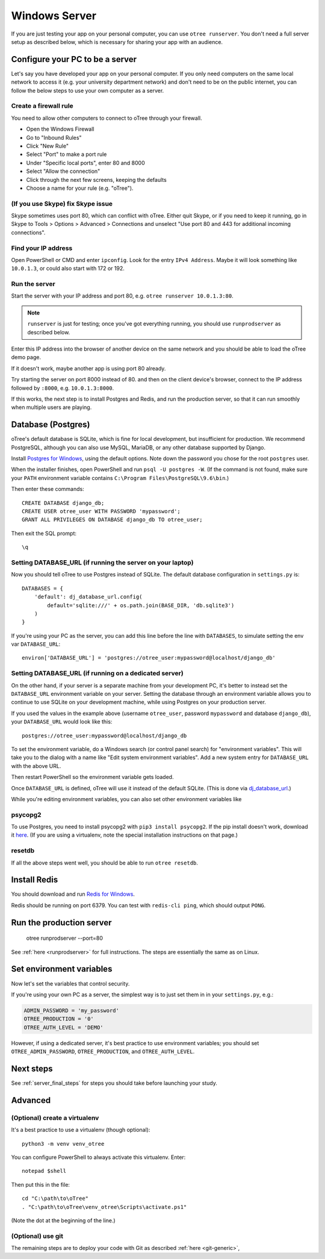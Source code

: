 .. _server-windows:

Windows Server
==============

If you are just testing your app on your personal computer, you can use
``otree runserver``. You don't need a full server setup as described below,
which is necessary for sharing your app with an audience.

Configure your PC to be a server
--------------------------------

Let's say you have developed your app on your personal computer.
If you only need computers on the same local network to access it
(e.g. your university department network) and don't need to be on the public internet,
you can follow the below steps to use your own computer as a server.

Create a firewall rule
~~~~~~~~~~~~~~~~~~~~~~

You need to allow other computers to connect to oTree through your firewall.

-   Open the Windows Firewall
-   Go to "Inbound Rules"
-   Click "New Rule"
-   Select "Port" to make a port rule
-   Under "Specific local ports", enter 80 and 8000
-   Select "Allow the connection"
-   Click through the next few screens, keeping the defaults
-   Choose a name for your rule (e.g. "oTree").

(If you use Skype) fix Skype issue
~~~~~~~~~~~~~~~~~~~~~~~~~~~~~~~~~~

Skype sometimes uses port 80, which can conflict with oTree.
Either quit Skype, or if you need to keep it running,
go in Skype to Tools > Options > Advanced > Connections
and unselect "Use port 80 and 443 for additional incoming connections".

Find your IP address
~~~~~~~~~~~~~~~~~~~~

Open PowerShell or CMD and enter ``ipconfig``.
Look for the entry ``IPv4 Address``.
Maybe it will look something like ``10.0.1.3``, or could also start with 172 or 192.

Run the server
~~~~~~~~~~~~~~

Start the server with your IP address and port 80, e.g.
``otree runserver 10.0.1.3:80``.

.. note::

    ``runserver`` is just for testing; once you've got everything running,
    you should use ``runprodserver`` as described below.

Enter this IP address into the browser of another device on the same network and
you should be able to load the oTree demo page.

If it doesn't work, maybe another app is using port 80 already.

Try starting the server on port 8000 instead of 80.
and then on the client device's browser, connect to the IP address followed by ``:8000``,
e.g. ``10.0.1.3:8000``.

If this works, the next step is to install Postgres and Redis, and run the
production server, so that it can run smoothly when multiple users are playing.


.. _postgres-windows:

Database (Postgres)
-------------------

oTree's default database is SQLite, which is fine for local development,
but insufficient for production.
We recommend PostgreSQL, although you can also use MySQL, MariaDB, or any other database
supported by Django.

Install `Postgres for Windows <http://www.enterprisedb.com/products-services-training/pgdownload#windows>`__,
using the default options. Note down the password you chose for the root ``postgres`` user.

When the installer finishes, open PowerShell and run ``psql -U postgres -W``.
(If the command is not found, make sure your ``PATH`` environment variable contains
``C:\Program Files\PostgreSQL\9.6\bin``.)

Then enter these commands::

    CREATE DATABASE django_db;
    CREATE USER otree_user WITH PASSWORD 'mypassword';
    GRANT ALL PRIVILEGES ON DATABASE django_db TO otree_user;

Then exit the SQL prompt::

    \q

Setting DATABASE_URL (if running the server on your laptop)
~~~~~~~~~~~~~~~~~~~~~~~~~~~~~~~~~~~~~~~~~~~~~~~~~~~~~~~~~~~

Now you should tell oTree to use Postgres instead of SQLite.
The default database configuration in ``settings.py`` is::

    DATABASES = {
        'default': dj_database_url.config(
            default='sqlite:///' + os.path.join(BASE_DIR, 'db.sqlite3')
        )
    }

If you're using your PC as the server,
you can add this line before the line with ``DATABASES``,
to simulate setting the env var ``DATABASE_URL``::

    environ['DATABASE_URL'] = 'postgres://otree_user:mypassword@localhost/django_db'


Setting DATABASE_URL (if running on a dedicated server)
~~~~~~~~~~~~~~~~~~~~~~~~~~~~~~~~~~~~~~~~~~~~~~~~~~~~~~~

On the other hand, if your server is a separate machine from your development PC,
it's better to instead set the ``DATABASE_URL`` environment variable on your server.
Setting the database through an environment variable
allows you to continue to use SQLite on your development machine,
while using Postgres on your production server.

If you used the values in the example above (username ``otree_user``, password ``mypassword`` and database ``django_db``),
your ``DATABASE_URL`` would look like this::

    postgres://otree_user:mypassword@localhost/django_db

To set the environment variable, do a Windows search (or control panel search)
for "environment variables". This will take you to the dialog with a name like
"Edit system environment variables". Add a new system entry for ``DATABASE_URL`` with the above URL.

Then restart PowerShell so the environment variable gets loaded.

Once ``DATABASE_URL`` is defined, oTree will use it instead of the default SQLite.
(This is done via `dj_database_url <https://pypi.python.org/pypi/dj-database-url>`__.)

While you're editing environment variables, you can also set other environment variables like


psycopg2
~~~~~~~~

To use Postgres, you need to install psycopg2 with ``pip3 install psycopg2``.
If the pip install doesn't work,
download it `here <http://www.stickpeople.com/projects/python/win-psycopg/>`__.
(If you are using a virtualenv, note the special installation instructions on that page.)

resetdb
~~~~~~~

If all the above steps went well, you should be able to run ``otree resetdb``.

Install Redis
-------------

You should download and run `Redis for Windows <https://github.com/MSOpenTech/redis/releases>`__.

Redis should be running on port 6379. You can test with ``redis-cli ping``,
which should output ``PONG``.

Run the production server
-------------------------

    otree runprodserver --port=80

See :ref:`here <runprodserver>` for full instructions.
The steps are essentially the same as on Linux.

Set environment variables
-------------------------

Now let's set the variables that control security.

If you're using your own PC as a server,
the simplest way is to just set them in in your ``settings.py``, e.g.:

.. code-block:: python

    ADMIN_PASSWORD = 'my_password'
    OTREE_PRODUCTION = '0'
    OTREE_AUTH_LEVEL = 'DEMO'

However, if using a dedicated server, it's best practice to use
environment variables; you should set ``OTREE_ADMIN_PASSWORD``,
``OTREE_PRODUCTION``, and ``OTREE_AUTH_LEVEL``.


Next steps
----------

See :ref:`server_final_steps` for steps you should take before launching your study.

Advanced
--------

(Optional) create a virtualenv
~~~~~~~~~~~~~~~~~~~~~~~~~~~~~~

It's a best practice to use a virtualenv (though optional)::

    python3 -m venv venv_otree

You can configure PowerShell to always activate this virtualenv.
Enter::

    notepad $shell

Then put this in the file::

    cd "C:\path\to\oTree"
    . "C:\path\to\oTree\venv_otree\Scripts\activate.ps1"

(Note the dot at the beginning of the line.)


(Optional) use git
~~~~~~~~~~~~~~~~~~

The remaining steps are to deploy your code with Git as described :ref:`here <git-generic>`,
